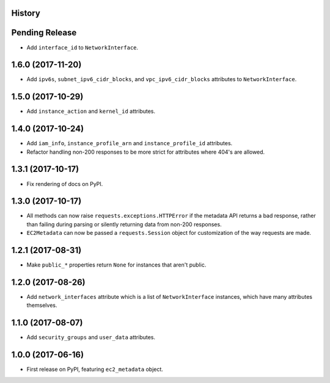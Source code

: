 .. :changelog:

History
-------

Pending Release
---------------

.. Insert new release notes below this line

* Add ``interface_id`` to ``NetworkInterface``.

1.6.0 (2017-11-20)
------------------

* Add ``ipv6s``, ``subnet_ipv6_cidr_blocks``, and ``vpc_ipv6_cidr_blocks``
  attributes to ``NetworkInterface``.

1.5.0 (2017-10-29)
------------------

* Add ``instance_action`` and ``kernel_id`` attributes.

1.4.0 (2017-10-24)
------------------

* Add ``iam_info``, ``instance_profile_arn`` and ``instance_profile_id``
  attributes.
* Refactor handling non-200 responses to be more strict for attributes where
  404's are allowed.

1.3.1 (2017-10-17)
------------------

* Fix rendering of docs on PyPI.

1.3.0 (2017-10-17)
------------------

* All methods can now raise ``requests.exceptions.HTTPError`` if the metadata
  API returns a bad response, rather than failing during parsing or silently
  returning data from non-200 responses.
* ``EC2Metadata`` can now be passed a ``requests.Session`` object for
  customization of the way requests are made.

1.2.1 (2017-08-31)
------------------

* Make ``public_*`` properties return ``None`` for instances that aren't
  public.

1.2.0 (2017-08-26)
------------------

* Add ``network_interfaces`` attribute which is a list of ``NetworkInterface``
  instances, which have many attributes themselves.

1.1.0 (2017-08-07)
------------------

* Add ``security_groups`` and ``user_data`` attributes.

1.0.0 (2017-06-16)
------------------

* First release on PyPI, featuring ``ec2_metadata`` object.
